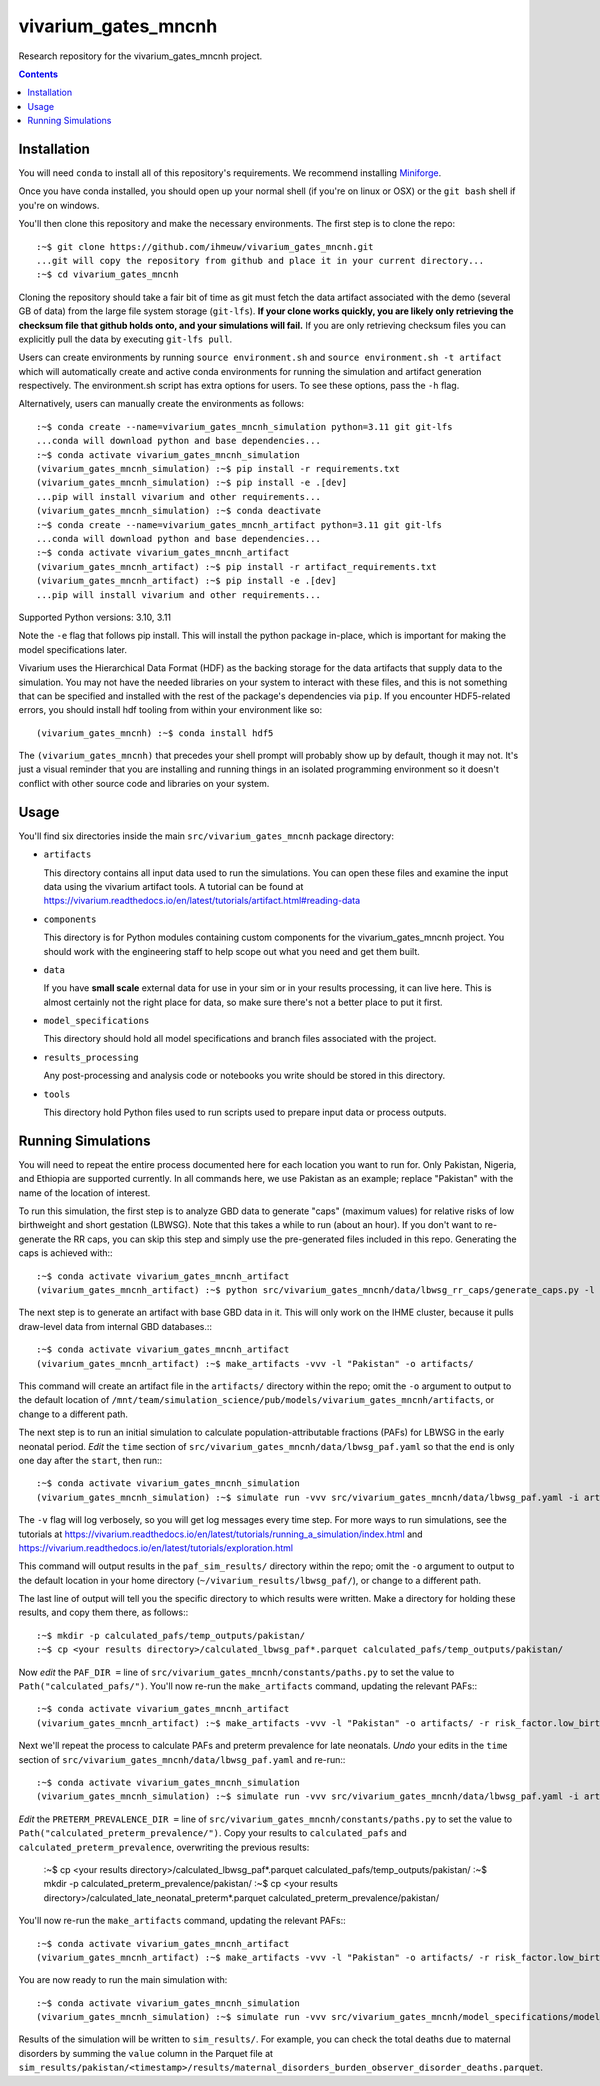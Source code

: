 ===============================
vivarium_gates_mncnh
===============================

Research repository for the vivarium_gates_mncnh project.

.. contents::
   :depth: 1

Installation
------------

You will need ``conda`` to install all of this repository's requirements.
We recommend installing `Miniforge <https://github.com/conda-forge/miniforge>`_.

Once you have conda installed, you should open up your normal shell
(if you're on linux or OSX) or the ``git bash`` shell if you're on windows.

You'll then clone this repository and make the necessary environments.
The first step is to clone the repo::

  :~$ git clone https://github.com/ihmeuw/vivarium_gates_mncnh.git
  ...git will copy the repository from github and place it in your current directory...
  :~$ cd vivarium_gates_mncnh

Cloning the repository should take a fair bit of time as git must fetch
the data artifact associated with the demo (several GB of data) from the
large file system storage (``git-lfs``). **If your clone works quickly,
you are likely only retrieving the checksum file that github holds onto,
and your simulations will fail.** If you are only retrieving checksum
files you can explicitly pull the data by executing ``git-lfs pull``.

Users can create environments by running
``source environment.sh`` and ``source environment.sh -t artifact`` which will automatically create and active conda environments
for running the simulation and artifact generation respectively.
The environment.sh script has extra options for users. To see these options, pass the 
``-h`` flag.

Alternatively, users can manually create the environments as follows::

  :~$ conda create --name=vivarium_gates_mncnh_simulation python=3.11 git git-lfs
  ...conda will download python and base dependencies...
  :~$ conda activate vivarium_gates_mncnh_simulation
  (vivarium_gates_mncnh_simulation) :~$ pip install -r requirements.txt
  (vivarium_gates_mncnh_simulation) :~$ pip install -e .[dev]
  ...pip will install vivarium and other requirements...
  (vivarium_gates_mncnh_simulation) :~$ conda deactivate
  :~$ conda create --name=vivarium_gates_mncnh_artifact python=3.11 git git-lfs
  ...conda will download python and base dependencies...
  :~$ conda activate vivarium_gates_mncnh_artifact
  (vivarium_gates_mncnh_artifact) :~$ pip install -r artifact_requirements.txt
  (vivarium_gates_mncnh_artifact) :~$ pip install -e .[dev]
  ...pip will install vivarium and other requirements...

Supported Python versions: 3.10, 3.11

Note the ``-e`` flag that follows pip install. This will install the python
package in-place, which is important for making the model specifications later.

Vivarium uses the Hierarchical Data Format (HDF) as the backing storage
for the data artifacts that supply data to the simulation. You may not have
the needed libraries on your system to interact with these files, and this is
not something that can be specified and installed with the rest of the package's
dependencies via ``pip``. If you encounter HDF5-related errors, you should
install hdf tooling from within your environment like so::

  (vivarium_gates_mncnh) :~$ conda install hdf5

The ``(vivarium_gates_mncnh)`` that precedes your shell prompt will probably show
up by default, though it may not.  It's just a visual reminder that you
are installing and running things in an isolated programming environment
so it doesn't conflict with other source code and libraries on your
system.


Usage
-----

You'll find six directories inside the main
``src/vivarium_gates_mncnh`` package directory:

- ``artifacts``

  This directory contains all input data used to run the simulations.
  You can open these files and examine the input data using the vivarium
  artifact tools.  A tutorial can be found at https://vivarium.readthedocs.io/en/latest/tutorials/artifact.html#reading-data

- ``components``

  This directory is for Python modules containing custom components for
  the vivarium_gates_mncnh project. You should work with the
  engineering staff to help scope out what you need and get them built.

- ``data``

  If you have **small scale** external data for use in your sim or in your
  results processing, it can live here. This is almost certainly not the right
  place for data, so make sure there's not a better place to put it first.

- ``model_specifications``

  This directory should hold all model specifications and branch files
  associated with the project.

- ``results_processing``

  Any post-processing and analysis code or notebooks you write should be
  stored in this directory.

- ``tools``

  This directory hold Python files used to run scripts used to prepare input
  data or process outputs.


Running Simulations
-------------------

You will need to repeat the entire process documented here for each location you want to run for.
Only Pakistan, Nigeria, and Ethiopia are supported currently.
In all commands here, we use Pakistan as an example;
replace "Pakistan" with the name of the location of interest.

To run this simulation, the first step is to analyze GBD data to generate "caps" (maximum values)
for relative risks of low birthweight and short gestation (LBWSG).
Note that this takes a while to run (about an hour).
If you don't want to re-generate the RR caps, you can skip this step and simply use the pre-generated
files included in this repo.
Generating the caps is achieved with:::

  :~$ conda activate vivarium_gates_mncnh_artifact
  (vivarium_gates_mncnh_artifact) :~$ python src/vivarium_gates_mncnh/data/lbwsg_rr_caps/generate_caps.py -l Pakistan -o src/vivarium_gates_mncnh/data/lbwsg_rr_caps/caps/

The next step is to generate an artifact with base GBD data in it.
This will only work on the IHME cluster, because it pulls draw-level data from internal GBD databases.:::

  :~$ conda activate vivarium_gates_mncnh_artifact
  (vivarium_gates_mncnh_artifact) :~$ make_artifacts -vvv -l "Pakistan" -o artifacts/

This command will create an artifact file in the ``artifacts/`` directory within the repo;
omit the ``-o`` argument to output to the default location of ``/mnt/team/simulation_science/pub/models/vivarium_gates_mncnh/artifacts``,
or change to a different path.

The next step is to run an initial simulation to calculate population-attributable fractions (PAFs)
for LBWSG in the early neonatal period.
*Edit* the ``time`` section of ``src/vivarium_gates_mncnh/data/lbwsg_paf.yaml`` so that the ``end``
is only one day after the ``start``, then run:::

  :~$ conda activate vivarium_gates_mncnh_simulation
  (vivarium_gates_mncnh_simulation) :~$ simulate run -vvv src/vivarium_gates_mncnh/data/lbwsg_paf.yaml -i artifacts/pakistan.hdf -o paf_sim_results/

The ``-v`` flag will log verbosely, so you will get log messages every time
step. For more ways to run simulations, see the tutorials at
https://vivarium.readthedocs.io/en/latest/tutorials/running_a_simulation/index.html
and https://vivarium.readthedocs.io/en/latest/tutorials/exploration.html

This command will output results in the ``paf_sim_results/`` directory within the repo;
omit the ``-o`` argument to output to the default location in your home directory (``~/vivarium_results/lbwsg_paf/``),
or change to a different path.

The last line of output will tell you the specific directory to which results were written.
Make a directory for holding these results, and copy them there, as follows:::

  :~$ mkdir -p calculated_pafs/temp_outputs/pakistan/
  :~$ cp <your results directory>/calculated_lbwsg_paf*.parquet calculated_pafs/temp_outputs/pakistan/

Now *edit* the ``PAF_DIR =`` line of ``src/vivarium_gates_mncnh/constants/paths.py`` to set the value to
``Path("calculated_pafs/")``.
You'll now re-run the ``make_artifacts`` command, updating the relevant PAFs:::

  :~$ conda activate vivarium_gates_mncnh_artifact
  (vivarium_gates_mncnh_artifact) :~$ make_artifacts -vvv -l "Pakistan" -o artifacts/ -r risk_factor.low_birth_weight_and_short_gestation.population_attributable_fraction -r cause.neonatal_preterm_birth.population_attributable_fraction

Next we'll repeat the process to calculate PAFs and preterm prevalence for late neonatals.
*Undo* your edits in the ``time`` section of ``src/vivarium_gates_mncnh/data/lbwsg_paf.yaml``
and re-run:::

  :~$ conda activate vivarium_gates_mncnh_simulation
  (vivarium_gates_mncnh_simulation) :~$ simulate run -vvv src/vivarium_gates_mncnh/data/lbwsg_paf.yaml -i artifacts/pakistan.hdf -o paf_sim_results/

*Edit* the ``PRETERM_PREVALENCE_DIR =`` line of ``src/vivarium_gates_mncnh/constants/paths.py`` to set the value to
``Path("calculated_preterm_prevalence/")``.
Copy your results to ``calculated_pafs`` and ``calculated_preterm_prevalence``, overwriting the previous results:

  :~$ cp <your results directory>/calculated_lbwsg_paf*.parquet calculated_pafs/temp_outputs/pakistan/
  :~$ mkdir -p calculated_preterm_prevalence/pakistan/
  :~$ cp <your results directory>/calculated_late_neonatal_preterm*.parquet calculated_preterm_prevalence/pakistan/

You'll now re-run the ``make_artifacts`` command, updating the relevant PAFs:::

  :~$ conda activate vivarium_gates_mncnh_artifact
  (vivarium_gates_mncnh_artifact) :~$ make_artifacts -vvv -l "Pakistan" -o artifacts/ -r risk_factor.low_birth_weight_and_short_gestation.population_attributable_fraction -r cause.neonatal_preterm_birth.population_attributable_fraction -r cause.neonatal_preterm_birth.prevalence

You are now ready to run the main simulation with::

  :~$ conda activate vivarium_gates_mncnh_simulation
  (vivarium_gates_mncnh_simulation) :~$ simulate run -vvv src/vivarium_gates_mncnh/model_specifications/model_spec.yaml -i artifacts/pakistan.hdf -o sim_results/

Results of the simulation will be written to ``sim_results/``.
For example, you can check the total deaths due to maternal disorders by
summing the ``value`` column in the Parquet file at
``sim_results/pakistan/<timestamp>/results/maternal_disorders_burden_observer_disorder_deaths.parquet``.